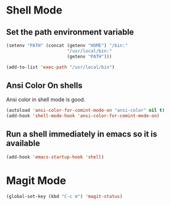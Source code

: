 * Shell Mode
** Set the path environment variable
#+begin_src emacs-lisp
(setenv "PATH" (concat (getenv "HOME") "/bin:"
                       "/usr/local/bin:"
                       (getenv "PATH")))

(add-to-list 'exec-path "/usr/local/bin")
#+end_src


** Ansi Color On shells
  Ansi color in shell mode is good.

#+name: ansi-color
#+begin_src emacs-lisp
    (autoload 'ansi-color-for-comint-mode-on "ansi-color" nil t)
    (add-hook 'shell-mode-hook 'ansi-color-for-comint-mode-on)
#+end_src

** Run a shell immediately in emacs so it is available

#+name: shell-on-startup
#+begin_src emacs-lisp
(add-hook 'emacs-startup-hook 'shell)
#+end_src

* Magit Mode

#+begin_src emacs-lisp
(global-set-key (kbd "C-c m") 'magit-status)
#+end_src

